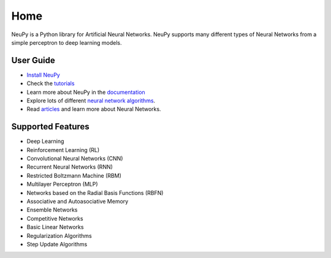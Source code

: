 Home
====

NeuPy is a Python library for Artificial Neural Networks. NeuPy supports many different types of Neural Networks from a simple perceptron to deep learning models.

.. image:: ../docs/layers/images/conv-parallel-connection.png
    :align: center

User Guide
----------

* `Install NeuPy <installation.html>`_
* Check the `tutorials <http://neupy.com/docs/tutorials.html>`_
* Learn more about NeuPy in the `documentation <documentation.html>`_
* Explore lots of different `neural network algorithms <cheatsheet.html>`_.
* Read `articles <http://neupy.com/archive.html>`_ and learn more about Neural Networks.

Supported Features
------------------

* Deep Learning
* Reinforcement Learning (RL)
* Convolutional Neural Networks (CNN)
* Recurrent Neural Networks (RNN)
* Restricted Boltzmann Machine (RBM)
* Multilayer Perceptron (MLP)
* Networks based on the Radial Basis Functions (RBFN)
* Associative and Autoasociative Memory
* Ensemble Networks
* Competitive Networks
* Basic Linear Networks
* Regularization Algorithms
* Step Update Algorithms
